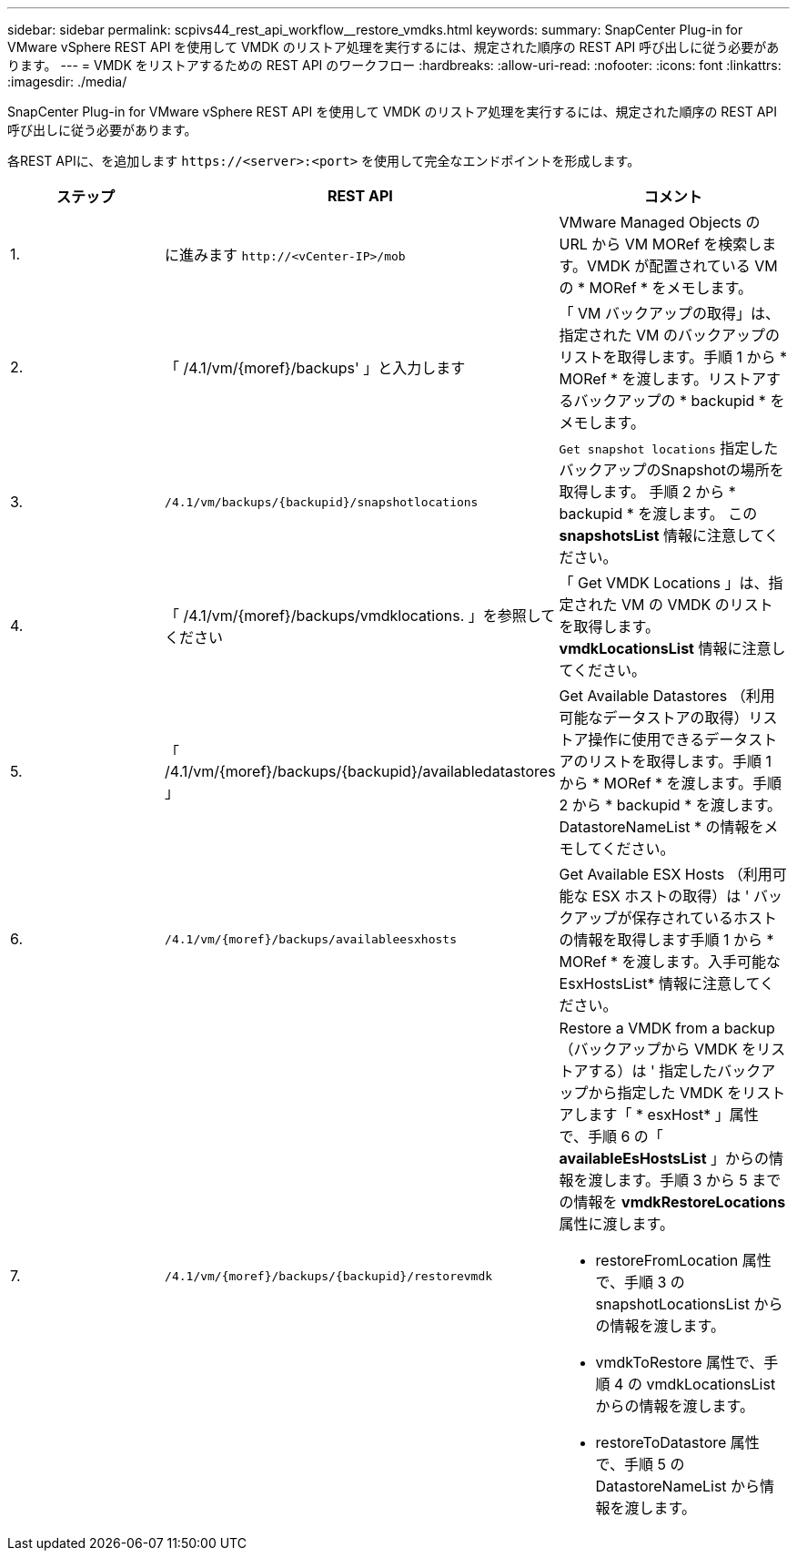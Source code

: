---
sidebar: sidebar 
permalink: scpivs44_rest_api_workflow__restore_vmdks.html 
keywords:  
summary: SnapCenter Plug-in for VMware vSphere REST API を使用して VMDK のリストア処理を実行するには、規定された順序の REST API 呼び出しに従う必要があります。 
---
= VMDK をリストアするための REST API のワークフロー
:hardbreaks:
:allow-uri-read: 
:nofooter: 
:icons: font
:linkattrs: 
:imagesdir: ./media/


[role="lead"]
SnapCenter Plug-in for VMware vSphere REST API を使用して VMDK のリストア処理を実行するには、規定された順序の REST API 呼び出しに従う必要があります。

各REST APIに、を追加します `\https://<server>:<port>` を使用して完全なエンドポイントを形成します。

|===
| ステップ | REST API | コメント 


| 1. | に進みます `\http://<vCenter-IP>/mob` | VMware Managed Objects の URL から VM MORef を検索します。VMDK が配置されている VM の * MORef * をメモします。 


| 2. | 「 /4.1/vm/{moref}/backups' 」と入力します | 「 VM バックアップの取得」は、指定された VM のバックアップのリストを取得します。手順 1 から * MORef * を渡します。リストアするバックアップの * backupid * をメモします。 


| 3. | `/4.1/vm/backups/{backupid}/snapshotlocations` | `Get snapshot locations` 指定したバックアップのSnapshotの場所を取得します。
手順 2 から * backupid * を渡します。
この *snapshotsList* 情報に注意してください。 


| 4. | 「 /4.1/vm/{moref}/backups/vmdklocations. 」を参照してください | 「 Get VMDK Locations 」は、指定された VM の VMDK のリストを取得します。*vmdkLocationsList* 情報に注意してください。 


| 5. | 「 /4.1/vm/{moref}/backups/{backupid}/availabledatastores 」 | Get Available Datastores （利用可能なデータストアの取得）リストア操作に使用できるデータストアのリストを取得します。手順 1 から * MORef * を渡します。手順 2 から * backupid * を渡します。DatastoreNameList * の情報をメモしてください。 


| 6. | `/4.1/vm/{moref}/backups/availableesxhosts` | Get Available ESX Hosts （利用可能な ESX ホストの取得）は ' バックアップが保存されているホストの情報を取得します手順 1 から * MORef * を渡します。入手可能な EsxHostsList* 情報に注意してください。 


| 7. | `/4.1/vm/{moref}/backups/{backupid}/restorevmdk`  a| 
Restore a VMDK from a backup （バックアップから VMDK をリストアする）は ' 指定したバックアップから指定した VMDK をリストアします「 * esxHost* 」属性で、手順 6 の「 *availableEsHostsList* 」からの情報を渡します。手順 3 から 5 までの情報を *vmdkRestoreLocations* 属性に渡します。

* restoreFromLocation 属性で、手順 3 の snapshotLocationsList からの情報を渡します。
* vmdkToRestore 属性で、手順 4 の vmdkLocationsList からの情報を渡します。
* restoreToDatastore 属性で、手順 5 の DatastoreNameList から情報を渡します。


|===